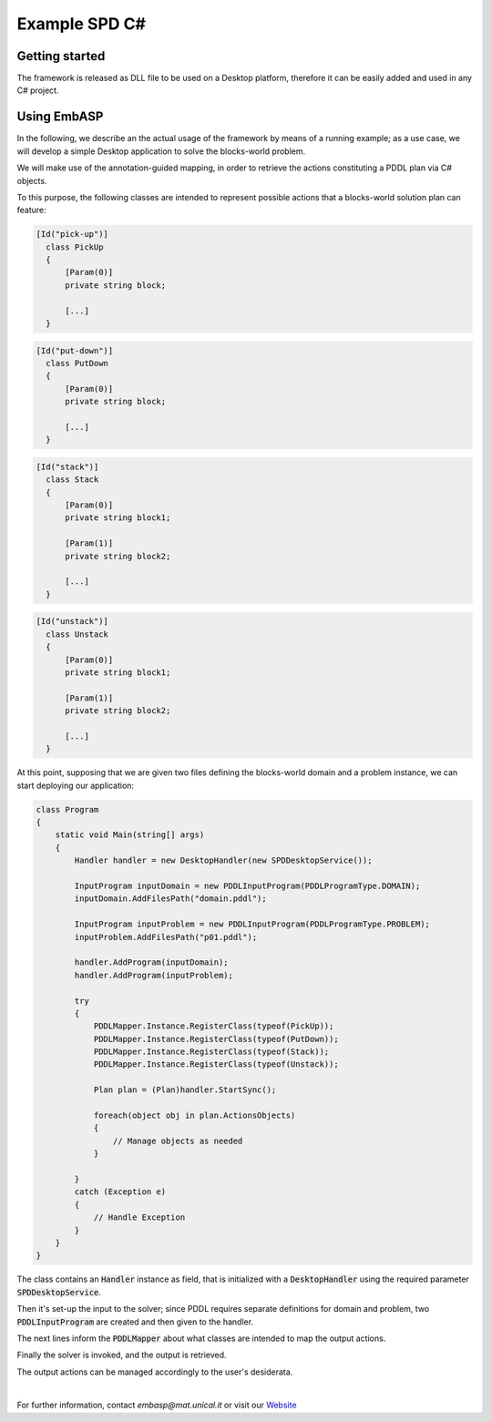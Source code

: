 ==============
Example SPD C#
==============

Getting started
===============

The framework is released as DLL file to be used on a Desktop platform, therefore it can be easily added and used in any C# project.

Using EmbASP
============

In the following, we describe an the actual usage of the framework by means of a running example;
as a use case, we will develop a simple Desktop application to solve the blocks-world problem.

.. image:: ../_image/blocks-world.png
   :align: center

We will make use of the annotation-guided mapping, in order to retrieve the actions constituting a PDDL plan via C# objects.

To this purpose, the following classes are intended to represent possible actions that a blocks-world solution plan can feature:

.. code-block:: csharp

  [Id("pick-up")]
    class PickUp
    {
    	[Param(0)]
    	private string block;
    	
        [...]
    }

.. code-block:: csharp

  [Id("put-down")]
    class PutDown
    {
    	[Param(0)]
    	private string block;
    	
    	[...]
    }

.. code-block:: csharp

  [Id("stack")]
    class Stack
    {
    	[Param(0)]
    	private string block1;
    	
    	[Param(1)]
    	private string block2;
    	
    	[...]
    }

.. code-block:: csharp

  [Id("unstack")]
    class Unstack
    {
    	[Param(0)]
    	private string block1;
    	
    	[Param(1)]
    	private string block2;
    	
    	[...]
    }
            

At this point, supposing that we are given two files defining the blocks-world domain and a problem instance, we can start deploying our application:

.. code-block:: csharp

  class Program
  {
      static void Main(string[] args)
      {
          Handler handler = new DesktopHandler(new SPDDesktopService());

          InputProgram inputDomain = new PDDLInputProgram(PDDLProgramType.DOMAIN);
          inputDomain.AddFilesPath("domain.pddl");

          InputProgram inputProblem = new PDDLInputProgram(PDDLProgramType.PROBLEM);
          inputProblem.AddFilesPath("p01.pddl");

          handler.AddProgram(inputDomain);
          handler.AddProgram(inputProblem);

          try
          {
              PDDLMapper.Instance.RegisterClass(typeof(PickUp));
              PDDLMapper.Instance.RegisterClass(typeof(PutDown));
              PDDLMapper.Instance.RegisterClass(typeof(Stack));
              PDDLMapper.Instance.RegisterClass(typeof(Unstack));

              Plan plan = (Plan)handler.StartSync();

              foreach(object obj in plan.ActionsObjects)
              {
                  // Manage objects as needed
              }

          }
          catch (Exception e)
          { 
              // Handle Exception
          }
      }
  }


The class contains an :code:`Handler` instance as field, that is initialized with a :code:`DesktopHandler` using the required parameter :code:`SPDDesktopService`.

Then it's set-up the input to the solver; since PDDL requires separate definitions for domain and problem, two :code:`PDDLInputProgram` are created and then given to the handler.

The next lines inform the :code:`PDDLMapper` about what classes are intended to map the output actions.

Finally the solver is invoked, and the output is retrieved.

The output actions can be managed accordingly to the user's desiderata. 

|

For further information, contact *embasp@mat.unical.it* or visit our `Website <https://www.mat.unical.it/calimeri/projects/embasp/>`_

